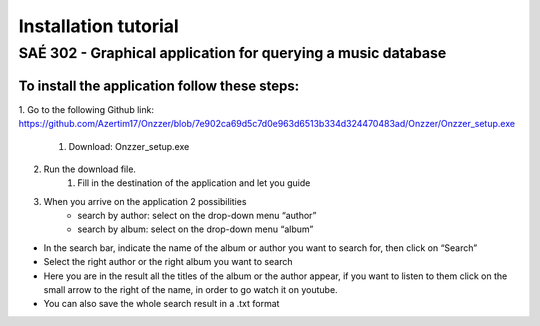 Installation tutorial
===================================

SAÉ 302 - Graphical application for querying a music database
---------------------------------------------------------------

.. figure:: _static/logo_long.png

To install the application follow these steps:
~~~~~~~~~~~~~~~~~~~~~~~~~~~~~~~~~~~~~~~~~~~~~~~~
 
1. Go to the following Github link:
https://github.com/Azertim17/Onzzer/blob/7e902ca69d5c7d0e963d6513b334d324470483ad/Onzzer/Onzzer_setup.exe
    #. Download: Onzzer_setup.exe
2. Run the download file.
    #. Fill in the destination of the application and let you guide
3. When you arrive on the application 2 possibilities
    * search by author: select on the drop-down menu “author”
    * search by album: select on the drop-down menu “album”
- In the search bar, indicate the name of the album or author you want to search for, then click on “Search”
- Select the right author or the right album you want to search
- Here you are in the result all the titles of the album or the author appear, if you want to listen to them click on the small arrow to the right of the name, in order to go watch it on youtube.
- You can also save the whole search result in a .txt format